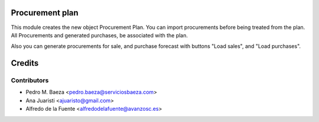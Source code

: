 Procurement plan
================

This module creates the new object Procurement Plan. You can import
procurements before being treated from the plan. All Procurements and generated
purchases, be associated with the plan.

Also you can generate procurements for sale, and purchase forecast with buttons
"Load sales", and "Load purchases".

Credits
=======

Contributors
------------
* Pedro M. Baeza <pedro.baeza@serviciosbaeza.com>
* Ana Juaristi <ajuaristo@gmail.com>
* Alfredo de la Fuente <alfredodelafuente@avanzosc.es>
